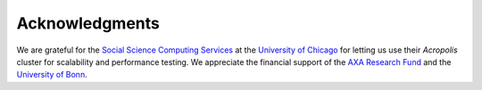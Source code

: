 Acknowledgments
===============

We are grateful for the `Social Science Computing Services <https://sscs.uchicago.edu/>`_ at the `University of Chicago <http://www.uchicago.edu/>`_ for letting us use their *Acropolis* cluster for scalability and performance testing. We appreciate the financial support of the `AXA Research Fund <https://www.axa-research.org/>`_ and the  `University of Bonn <https://www.uni-bonn.de>`_.




